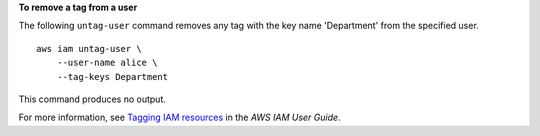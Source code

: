 **To remove a tag from a user**

The following ``untag-user`` command removes any tag with the key name 'Department' from the specified user. ::

    aws iam untag-user \
        --user-name alice \
        --tag-keys Department

This command produces no output.

For more information, see `Tagging IAM resources <https://docs.aws.amazon.com/IAM/latest/UserGuide/id_tags.html>`__ in the *AWS IAM User Guide*.